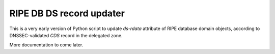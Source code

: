 RIPE DB DS record updater
=========================

This is a very early version of Python script to update `ds-rdata` attribute of
RIPE database domain objects, according to DNSSEC-validated `CDS` record
in the delegated zone.

More documentation to come later.
